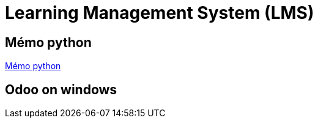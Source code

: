 = Learning Management System (LMS)

== Mémo python
link:memo_python.adoc[Mémo python]

== Odoo on windows


